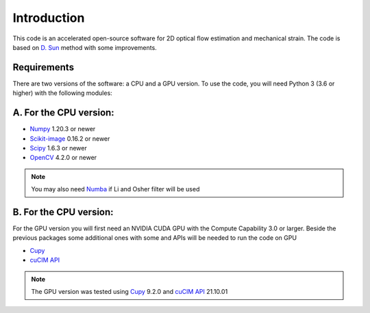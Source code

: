 ============
Introduction
============

This code is an accelerated open-source software for 2D optical flow estimation and mechanical strain.   
The code is based on `D. Sun <https://cs.brown.edu/people/dqsun/pubs/cvpr_2010_flow.pdf>`_  method with some improvements.

Requirements
------------

There are two versions of the software: a CPU and a GPU version.  
To use the code, you  will need Python 3 (3.6 or higher) with the following modules:  

A. For the CPU version:  
-----------------------

- `Numpy <https://numpy.org/>`_ 1.20.3 or newer     
- `Scikit-image <https://scikit-image.org/>`_ 0.16.2  or newer    
- `Scipy <https://scipy.org>`_ 1.6.3 or newer   
- `OpenCV <https://opencv.org/>`_ 4.2.0 or newer   



.. note::
   You may also need `Numba <https://numba.pydata.org/>`_ if Li and Osher filter will be used

B. For the CPU version:
-----------------------    
For the GPU version you will first need an  NVIDIA CUDA GPU with the Compute Capability 3.0 or larger.     
Beside the previous packages some additional ones with some and APIs will be needed to run the code on GPU

- `Cupy <https://cupy.dev/>`_      
- `cuCIM API <https://docs.rapids.ai/api/cucim/stable/api.html>`_ 

.. note::
   The GPU version was tested using `Cupy <https://cupy.dev/>`_ 9.2.0 and `cuCIM API <https://docs.rapids.ai/api/cucim/stable/api.html>`_ 21.10.01  


